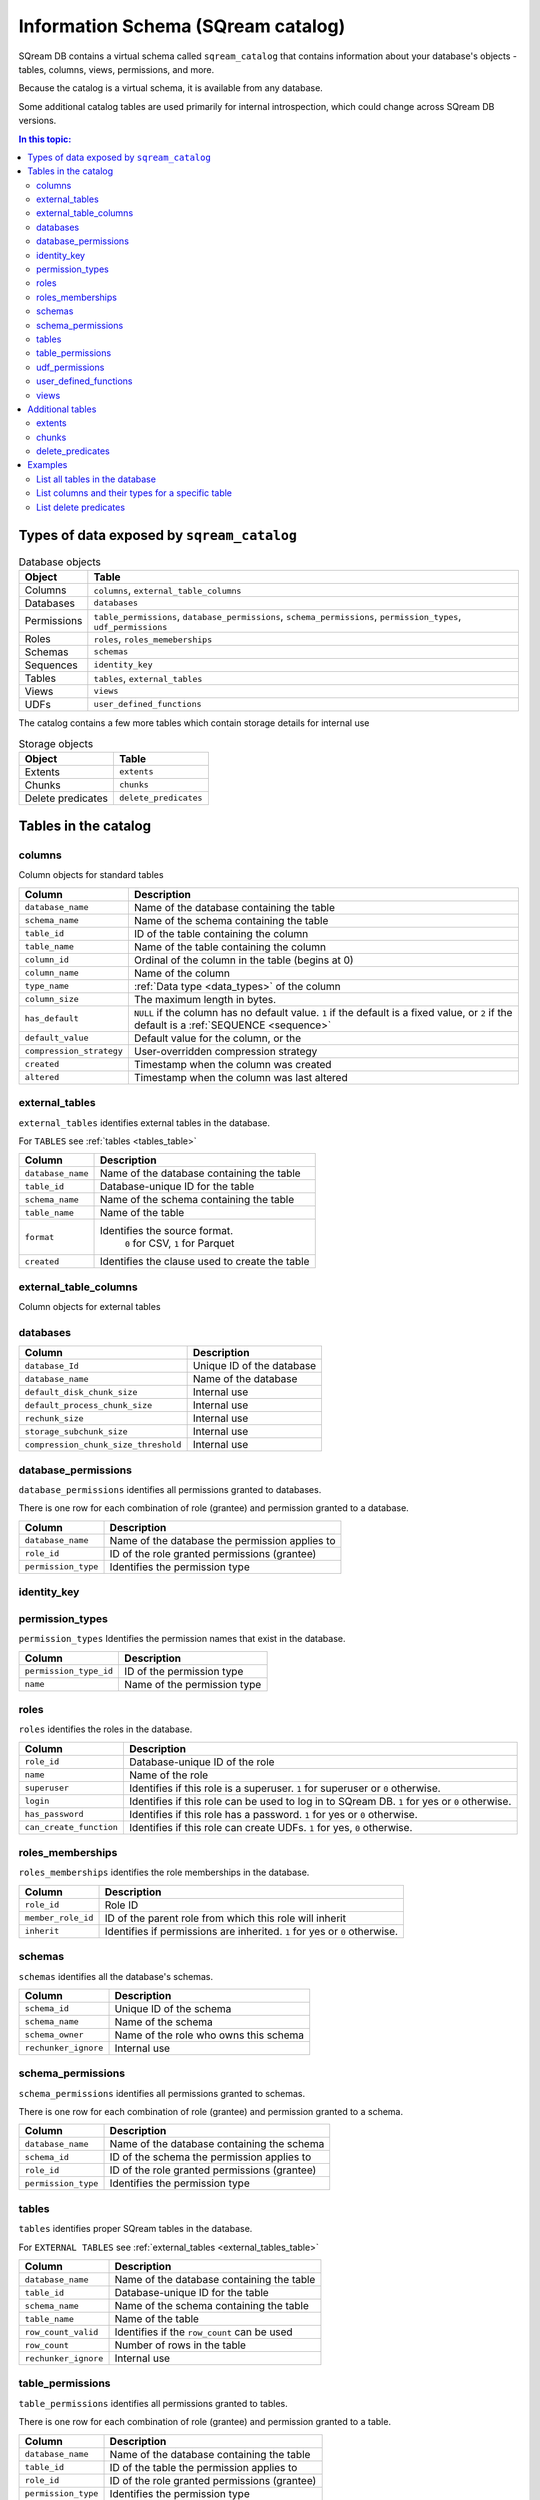 .. _information_schema:

*************************************
Information Schema (SQream catalog)
*************************************

SQream DB contains a virtual schema called ``sqream_catalog`` that contains information about your database's objects - tables, columns, views, permissions, and more.

Because the catalog is a virtual schema, it is available from any database.

Some additional catalog tables are used primarily for internal introspection, which could change across SQream DB versions.


.. contents:: In this topic:
   :local:

Types of data exposed by ``sqream_catalog``
==============================================

.. list-table:: Database objects
   :widths: auto
   :header-rows: 1
   
   * - Object
     - Table
   * - Columns
     - ``columns``, ``external_table_columns``
   * - Databases
     - ``databases``
   * - Permissions
     - ``table_permissions``, ``database_permissions``, ``schema_permissions``, ``permission_types``, ``udf_permissions``
   * - Roles
     - ``roles``, ``roles_memeberships``
   * - Schemas
     - ``schemas``
   * - Sequences
     - ``identity_key``
   * - Tables
     - ``tables``, ``external_tables``
   * - Views
     - ``views``
   * - UDFs
     - ``user_defined_functions``

The catalog contains a few more tables which contain storage details for internal use

.. list-table:: Storage objects
   :widths: auto
   :header-rows: 1
   
   * - Object
     - Table
   * - Extents
     - ``extents``
   * - Chunks
     - ``chunks``
   * - Delete predicates
     - ``delete_predicates``

Tables in the catalog
========================

columns
--------

Column objects for standard tables

.. list-table::
   :widths: auto
   :header-rows: 1
   
   * - Column
     - Description
   * - ``database_name``
     - Name of the database containing the table
   * - ``schema_name``
     - Name of the schema containing the table
   * - ``table_id``
     - ID of the table containing the column
   * - ``table_name``
     - Name of the table containing the column
   * - ``column_id``
     - Ordinal of the column in the table (begins at 0)
   * - ``column_name``
     - Name of the column
   * - ``type_name``
     - :ref:`Data type <data_types>` of the column
   * - ``column_size``
     - The maximum length in bytes.
   * - ``has_default``
     - ``NULL`` if the column has no default value. ``1`` if the default is a fixed value, or ``2`` if the default is a :ref:`SEQUENCE <sequence>`
   * - ``default_value``
     - Default value for the column, or the 
   * - ``compression_strategy``
     - User-overridden compression strategy
   * - ``created``
     - Timestamp when the column was created
   * - ``altered``
     - Timestamp when the column was last altered


.. _external_tables_table:

external_tables
----------------

``external_tables`` identifies external tables in the database.

For ``TABLES`` see :ref:`tables <tables_table>`

.. list-table::
   :widths: auto
   :header-rows: 1
   
   * - Column
     - Description
   * - ``database_name``
     - Name of the database containing the table
   * - ``table_id``
     - Database-unique ID for the table
   * - ``schema_name``
     - Name of the schema containing the table
   * - ``table_name``
     - Name of the table
   * - ``format``
     - Identifies the source format.
        ``0`` for CSV, ``1`` for Parquet
   * - ``created``
     - Identifies the clause used to create the table

external_table_columns
------------------------

Column objects for external tables

databases
-----------

.. list-table::
   :widths: auto
   :header-rows: 1
   
   * - Column
     - Description
   * - ``database_Id``
     - Unique ID of the database
   * - ``database_name``
     - Name of the database
   * - ``default_disk_chunk_size``
     - Internal use
   * - ``default_process_chunk_size``
     - Internal use
   * - ``rechunk_size``
     - Internal use
   * - ``storage_subchunk_size``
     - Internal use
   * - ``compression_chunk_size_threshold``
     - Internal use

database_permissions
----------------------

``database_permissions`` identifies all permissions granted to databases. 

There is one row for each combination of role (grantee) and permission granted to a database.

.. list-table::
   :widths: auto
   :header-rows: 1
   
   * - Column
     - Description
   * - ``database_name``
     - Name of the database the permission applies to
   * - ``role_id``
     - ID of the role granted permissions (grantee)
   * - ``permission_type``
     - Identifies the permission type
  

identity_key
--------------


permission_types
------------------

``permission_types`` Identifies the permission names that exist in the database.

.. list-table::
   :widths: auto
   :header-rows: 1
   
   * - Column
     - Description
   * - ``permission_type_id``
     - ID of the permission type
   * - ``name``
     - Name of the permission type

roles
------

``roles`` identifies the roles in the database.

.. list-table::
   :widths: auto
   :header-rows: 1
   
   * - Column
     - Description
   * - ``role_id``
     - Database-unique ID of the role
   * - ``name``
     - Name of the role
   * - ``superuser``
     - Identifies if this role is a superuser. ``1`` for superuser or ``0`` otherwise.
   * - ``login``
     - Identifies if this role can be used to log in to SQream DB. ``1`` for yes or ``0`` otherwise.
   * - ``has_password``
     - Identifies if this role has a password. ``1`` for yes or ``0`` otherwise.
   * - ``can_create_function``
     - Identifies if this role can create UDFs. ``1`` for yes, ``0`` otherwise.
     
roles_memberships
-------------------

``roles_memberships`` identifies the role memberships in the database.

.. list-table::
   :widths: auto
   :header-rows: 1
   
   * - Column
     - Description
   * - ``role_id``
     - Role ID
   * - ``member_role_id``
     - ID of the parent role from which this role will inherit
   * - ``inherit``
     - Identifies if permissions are inherited. ``1`` for yes or ``0`` otherwise.


schemas
----------

``schemas`` identifies all the database's schemas.

.. list-table::
   :widths: auto
   :header-rows: 1
   
   * - Column
     - Description
   * - ``schema_id``
     - Unique ID of the schema
   * - ``schema_name``
     - Name of the schema
   * - ``schema_owner``
     - Name of the role who owns this schema
   * - ``rechunker_ignore``
     - Internal use


schema_permissions
--------------------

``schema_permissions`` identifies all permissions granted to schemas. 

There is one row for each combination of role (grantee) and permission granted to a schema.

.. list-table::
   :widths: auto
   :header-rows: 1
   
   * - Column
     - Description
   * - ``database_name``
     - Name of the database containing the schema
   * - ``schema_id``
     - ID of the schema the permission applies to
   * - ``role_id``
     - ID of the role granted permissions (grantee)
   * - ``permission_type``
     - Identifies the permission type
  

.. _tables_table:

tables
----------

``tables`` identifies proper SQream tables in the database.

For ``EXTERNAL TABLES`` see :ref:`external_tables <external_tables_table>`

.. list-table::
   :widths: auto
   :header-rows: 1
   
   * - Column
     - Description
   * - ``database_name``
     - Name of the database containing the table
   * - ``table_id``
     - Database-unique ID for the table
   * - ``schema_name``
     - Name of the schema containing the table
   * - ``table_name``
     - Name of the table
   * - ``row_count_valid``
     - Identifies if the ``row_count`` can be used
   * - ``row_count``
     - Number of rows in the table
   * - ``rechunker_ignore``
     - Internal use


table_permissions
------------------

``table_permissions`` identifies all permissions granted to tables. 

There is one row for each combination of role (grantee) and permission granted to a table.

.. list-table::
   :widths: auto
   :header-rows: 1
   
   * - Column
     - Description
   * - ``database_name``
     - Name of the database containing the table
   * - ``table_id``
     - ID of the table the permission applies to
   * - ``role_id``
     - ID of the role granted permissions (grantee)
   * - ``permission_type``
     - Identifies the permission type
  

udf_permissions
------------------

user_defined_functions
-------------------------

``user_defined_functions`` identifies UDFs in the database. 

.. list-table::
   :widths: auto
   :header-rows: 1
   
   * - Column
     - Description
   * - ``database_name``
     - Name of the database containing the view
   * - ``function_id``
     - Database-unique ID for the UDF
   * - ``function_name``
     - Name of the UDF

views
-------

``views`` identifies views in the database.

.. list-table::
   :widths: auto
   :header-rows: 1
   
   * - Column
     - Description
   * - ``view_id``
     - Database-unique ID for the view
   * - ``view_schema``
     - Name of the schema containing the view
   * - ``view_name``
     - Name of the view
   * - ``view_data``
     - Internal use
   * - ``view_query_text``
     - Identifies the ``AS`` clause used to create the view


Additional tables 
======================

There are additional tables in the information schema that can be used for performance monitoring and inspection.

The definition for these tables is provided below could change across SQream DB versions.

extents
----------

``extents`` identifies storage extents.

Each storage extents can contain several chunks.

.. note:: This is an internal table designed for low-level performance troubleshooting.

.. list-table::
   :widths: auto
   :header-rows: 1
   
   * - Column
     - Description
   * - ``database_name``
     - Name of the databse containing the extent
   * - ``table_id``
     - ID of the table containing the extent
   * - ``column_id``
     - ID of the column containing the extent
   * - ``extent_id``
     - ``???``-wide ID for the extent
   * - ``size``
     - Extent size in megabytes
   * - ``path``
     - Full path to the extent on the file system


chunks
-------

``chunks`` identifies storage chunks.

.. note:: This is an internal table designed for low-level performance troubleshooting.

.. list-table::
   :widths: auto
   :header-rows: 1
   
   * - Column
     - Description
   * - ``database_name``
     - Name of the databse containing the chunk
   * - ``table_id``
     - ID of the table containing the chunk
   * - ``column_id``
     - ID of the column containing the chunk
   * - ``rows_num``
     - Amount of rows contained in the chunk
   * - ``deletion_status``
     - When data is deleted from the table, it is first deleted logically. This value identifies how much data is deleted from the chunk. ``0`` for no data, ``1`` for some data, ``2`` to specify the entire chunk is deleted.

delete_predicates
-------------------

``delete_predicates`` identifies the existing delete predicates that have not been cleaned up.

Each :ref:`DELETE <delete>` command may result in several entries in this table.

.. note:: This is an internal table designed for low-level performance troubleshooting.

.. list-table::
   :widths: auto
   :header-rows: 1
   
   * - Column
     - Description
   * - ``database_name``
     - Name of the databse containing the predicate
   * - ``table_id``
     - ID of the table containing the predicate
   * - ``max_chunk_id``
     - Internal use. Placeholder marker for the highest ``chunk_id`` logged during the DELETE operation.
   * - ``delete_predicate``
     - Identifies the DELETE predicate


Examples
===========

List all tables in the database
----------------------------------

.. code-block:: postgres

   SELECT * FROM sqream_catalog.tables;


.. todo: plug in result from this

List columns and their types for a specific table
---------------------------------------------------

.. code-block:: postgres

   SELECT column_name, type_name 
   FROM sqream_catalog.columns
   WHERE table_name='cool_animals';

List delete predicates
------------------------


.. code-block:: postgres

   SELECT  t.table_name, d.*  FROM 
   sqream_catalog.delete_predicates AS d  
   INNER JOIN sqream_catalog.tables AS t  
   ON d.table_id=t.table_id;

